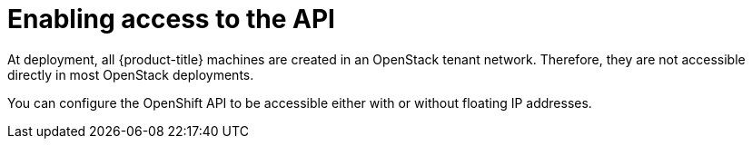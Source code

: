 // Module included in the following assemblies:
//
// * installing/installing_openstack/installing-openstack-installer.adoc
// * installing/installing_openstack/installing-openstack-installer-custom.adoc
// * installing/installing_openstack/installing-openstack-installer-kuryr.adoc

[id="installation-osp-accessing-api_{context}"]
= Enabling access to the API

At deployment, all {product-title} machines are created in an OpenStack tenant network. Therefore, they are not accessible directly in most OpenStack deployments.

You can configure the OpenShift API to be accessible either with or without floating IP addresses.